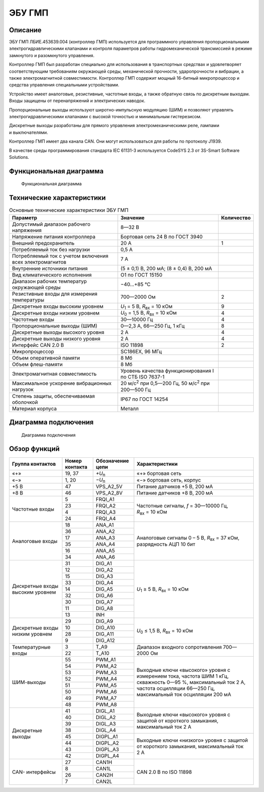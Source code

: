 *******
ЭБУ ГМП
*******


Описание
========

ЭБУ ГМП ЛБИЕ.453639.004 (контроллер ГМП) используется для программного
управления пропорциональными электрогидравлическими клапанами и контроля
параметров работы гидромеханической трансмиссией в режиме замкнутого и
разомкнутого управления.

Контроллер ГМП был разработан специально для использования в транспортных
средствах и удовлетворяет соответствующим требованиям окружающей среды,
механической прочности, ударопрочности и вибрации, а также электромагнитной
совместимости. Контроллер ГМП содержит мощный 16-битный микропроцессор и
средства управления специальными устройствами.

Устройство имеет аналоговые, резистивные, частотные входы, а также обратную
связь по дискретным выходам. Входы защищены от перенапряжений и электрических
наводок.

Пропорциональные выходы используют широтно-импульсную модуляцию (ШИМ) и
позволяют управлять электрогидравлическими клапанами с высокой точностью и
минимальным гистерезисом.

Дискретные выходы разработаны для прямого управления электромеханическими реле,
лампами и выключателями.

Контроллер ГМП имеет два канала CAN. Они могут использоваться для работы по
протоколу J1939.

В качестве среды программирования стандарта IEC 61131-3 используется
CodeSYS 2.3 от 3S-Smart Software Solutions.


Функциональная диаграмма
========================


.. figure:: diagram_block_circuit.png

  Функциональная диаграмма


Технические характеристики
==========================


.. list-table:: Основные технические характеристики ЭБУ ГМП
  :header-rows: 1

  * - Параметр
    - Значение
    - Количество
  * - Допустимый диапазон рабочего напряжения
    - 8—32 В
    - 
  * - Напряжение питания  контроллера
    - Бортовая сеть 24 В по ГОСТ 3940
    - 
  * - Внешний предохранитель
    - 20 А
    - 1
  * - Потребляемый ток без нагрузки
    - 0,5 А
    -
  * - Потребляемый ток с учетом включения всех электромагнитов
    - 7 А
    -
  * - Внутренние источники питания
    - (5 ± 0,1) В, 200 мА; (8 ± 0,4) В, 200 мА
    -
  * - Вид климатического исполнения
    - О1 по ГОСТ 15150
    - 
  * - Диапазон рабочих температур окружающей среды
    - −40...+85 °С
    -
  * - Резистивные входы для измерения температуры
    - 700—2000 Ом
    - 2
  * - Дискретные входы высоким уровнем
    - *U*\ :sub:`1` = 5 В, *R*\ :sub:`вх` = 10 кОм
    - 9
  * - Дискретные входы низким уровнем
    - *U*\ :sub:`0` = 1,5 В, *R*\ :sub:`вх` = 10 кОм
    - 4
  * - Частотные входы
    - 30—10000 Гц
    - 4
  * - Пропорциональные выходы (ШИМ)
    - 0—2,3 А, 66—250 Гц, 1 кГц
    - 8
  * - Дискретные выходы высокого уровня
    - 2 А
    - 4
  * - Дискретные выходы низкого уровня
    - 2 А
    - 4
  * - Интерфейс CAN 2.0 B
    - ISO 11898
    - 2
  * - Микропроцессор
    - SC186EX, 96 МГц
    - 
  * - Объем оперативной памяти
    - 8 Мб
    - 
  * - Объем флеш-памяти
    - 8 Мб
    - 
  * - Электромагнитная совместимость
    - Уровень качества функционирования I по СТБ ISO 7637-1
    - 
  * - Максимальное ускорение вибрационных нагрузок
    - 20 м/с\ :sup:`2` при 0,5—200 Гц, 50 м/с\ :sup:`2` при 200—500 Гц
    - 
  * - Степень защиты, обеспечиваемая оболочкой
    - IP67  по ГОСТ 14254
    - 
  * - Материал корпуса
    - Металл
    - 


Диаграмма подключения
=====================


.. figure:: diagram_connection.png

  Диаграмма подключения


Обзор функций
=============


+---------------+----------+----------------+----------------------------------+
| Группа        | Номер    | Обозначение    | Характеристики                   |
| контактов     | контакта | цепи           |                                  |
+===============+==========+================+==================================+
| «+»           | 19, 37   | *+U*\ :sub:`п` | «+» бортовая сеть                |
+---------------+----------+----------------+----------------------------------+
| «−»           | 1, 20    | *−U*\ :sub:`п` | «−» бортовая сеть, корпус        |
+---------------+----------+----------------+----------------------------------+
| +5 В          | 47       | VPS_A2_5V      | Питание датчиков +5 В, 200 мА    |
+---------------+----------+----------------+----------------------------------+
| +8 В          | 46       | VPS_A2_8V      | Питание датчиков +8 В, 200 мА    |
+---------------+----------+----------------+----------------------------------+
| Частотные     | 5        | FRQI_A1        | Частотные сигналы,               |
| входы         +----------+----------------+ *f* = 30—10000 Гц,               |
|               | 23       | FRQI_A2        | *R*\ :sub:`вх` = 10 кОм          |
|               +----------+----------------+                                  |
|               | 4        | FRQI_A3        |                                  |
|               +----------+----------------+                                  |
|               | 24       | FRQI_A4        |                                  |
+---------------+----------+----------------+----------------------------------+
| Аналоговые    | 18       | ANA_A1         | Аналоговые сигналы 0 – 5 В,      |
| входы         +----------+----------------+ *R*\ :sub:`вх` = 37 кОм,         |
|               | 36       | ANA_A2         | разрядность АЦП 10 бит           |
|               +----------+----------------+                                  |
|               | 17       | ANA_A3         |                                  |
|               +----------+----------------+                                  |
|               | 35       | ANA_A4         |                                  |
|               +----------+----------------+                                  |
|               | 16       | ANA_A5         |                                  |
|               +----------+----------------+                                  |
|               | 34       | ANA_A6         |                                  |
+---------------+----------+----------------+----------------------------------+
| Дискретные    | 31       | DIG_A1         | *U*\ :sub:`1` ≥ 5 В,             |
| входы         +----------+----------------+ *R*\ :sub:`вх` = 10 кОм          |
| высоким       | 12       | DIG_A2         |                                  |
| уровнем       +----------+----------------+                                  |
|               | 15       | DIG_A3         |                                  |
|               +----------+----------------+                                  |
|               | 33       | DIG_A4         |                                  |
|               +----------+----------------+                                  |
|               | 14       | DIG_A5         |                                  |
|               +----------+----------------+                                  |
|               | 32       | DIG_A6         |                                  |
|               +----------+----------------+                                  |
|               | 30       | DIG_A7         |                                  |
|               +----------+----------------+                                  |
|               | 11       | DIG_A8         |                                  |
|               +----------+----------------+                                  |
|               | 13       | INH            |                                  |
+---------------+----------+----------------+----------------------------------+
| Дискретные    | 29       | DIG_A9         | *U*\ :sub:`0` ≤ 1,5 В,           |
| входы         +----------+----------------+ *R*\ :sub:`вх` = 10 кОм          |
| низким        | 10       | DIG_A10        |                                  |
| уровнем       +----------+----------------+                                  |
|               | 28       | DIG_A11        |                                  |
|               +----------+----------------+                                  |
|               | 9        | DIG_A12        |                                  |
+---------------+----------+----------------+----------------------------------+
| Температурные | 3        | T_A9           | Диапазон входного сопротивления  |
| входы         +----------+----------------+ 700—2000 Ом                      |
|               | 22       | T_A10          |                                  |
+---------------+----------+----------------+----------------------------------+
| ШИМ-выходы    | 55       | PWM_A1         | Выходные ключи «высокого» уровня |
|               +----------+----------------+ с измерением тока,               |
|               | 54       | PWM_A2         | частота ШИМ 1 кГц,               |
|               +----------+----------------+ скважность 0—95 %,               |
|               | 53       | PWM_A3         | максимальный ток 2 А,            |
|               +----------+----------------+ частота осцилляции 66—250 Гц,    |
|               | 52       | PWM_A4         | максимальный ток осцилляции      |
|               +----------+----------------+ 200 мА                           |
|               | 51       | PWM_A5         |                                  |
|               +----------+----------------+                                  |
|               | 50       | PWM_A6         |                                  |
|               +----------+----------------+                                  |
|               | 49       | PWM_A7         |                                  |
|               +----------+----------------+                                  |
|               | 48       | PWM_A8         |                                  |
+---------------+----------+----------------+----------------------------------+
| Дискретные    | 41       | DIGL_A1        | Выходные ключи «высокого» уровня |
| выходы        +----------+----------------+ с защитой от короткого           |
|               | 40       | DIGL_A2        | замыкания, максимальный ток 2 А  |
|               +----------+----------------+                                  |
|               | 39       | DIGL_A3        |                                  |
|               +----------+----------------+                                  |
|               | 38       | DIGL_A4        |                                  |
|               +----------+----------------+----------------------------------+
|               | 45       | DIGPL_A1       | Выходные ключи «низкого» уровня  |
|               +----------+----------------+ с защитой от короткого           |
|               | 44       | DIGPL_A2       | замыкания, максимальный ток 2 А  |
|               +----------+----------------+                                  |
|               | 43       | DIGPL_A3       |                                  |
|               +----------+----------------+                                  |
|               | 42       | DIGPL_A4       |                                  |
+---------------+----------+----------------+----------------------------------+
| CAN-          | 27       | CAN1H          | CAN 2.0 B по ISO 11898           |
| интерфейсы    +----------+----------------+                                  |
|               | 8        | CAN1L          |                                  |
|               +----------+----------------+                                  |
|               | 26       | CAN2H          |                                  |
|               +----------+----------------+                                  |
|               | 7        | CAN2L          |                                  |
+---------------+----------+----------------+----------------------------------+
